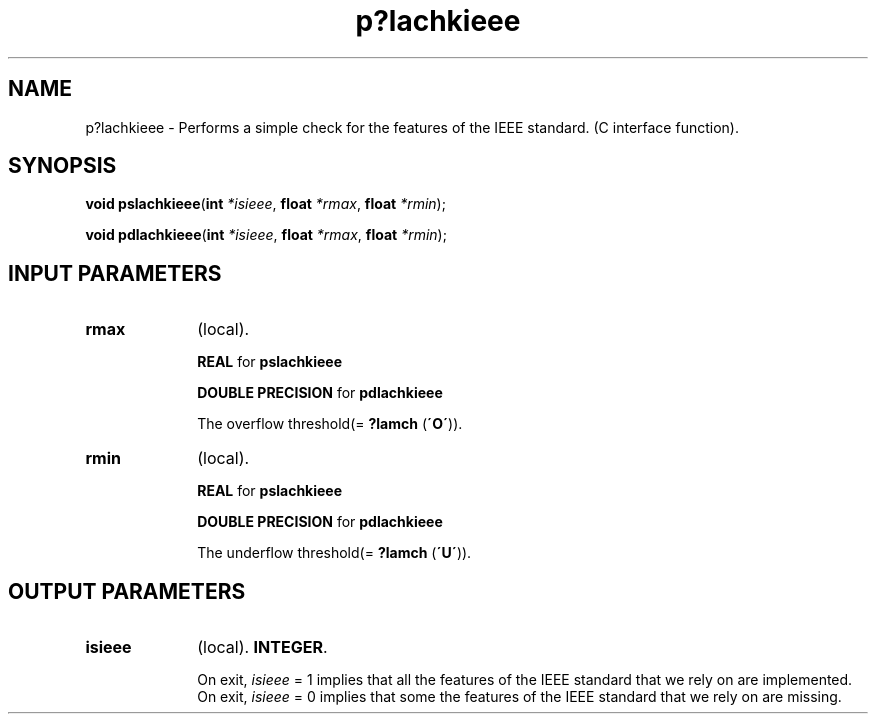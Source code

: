 .\" Copyright (c) 2002 \- 2008 Intel Corporation
.\" All rights reserved.
.\"
.TH p?lachkieee 3 "Intel Corporation" "Copyright(C) 2002 \- 2008" "Intel(R) Math Kernel Library"
.SH NAME
p?lachkieee \- Performs a simple check for the features of the IEEE standard. (C interface function).
.SH SYNOPSIS
.PP
\fBvoid pslachkieee\fR(\fBint \fR\fI*isieee\fR, \fBfloat \fR\fI*rmax\fR, \fBfloat \fR\fI*rmin\fR);
.PP
\fBvoid pdlachkieee\fR(\fBint \fR\fI*isieee\fR, \fBfloat \fR\fI*rmax\fR, \fBfloat \fR\fI*rmin\fR);
.SH INPUT PARAMETERS

.TP 10
\fBrmax\fR
.NL
(local). 
.IP
\fBREAL\fR for \fBpslachkieee\fR
.IP
\fBDOUBLE PRECISION\fR for \fBpdlachkieee\fR
.IP
The overflow threshold(= \fB?lamch\fR (\fB\'O\'\fR)).
.TP 10
\fBrmin\fR
.NL
(local). 
.IP
\fBREAL\fR for \fBpslachkieee\fR
.IP
\fBDOUBLE PRECISION\fR for \fBpdlachkieee\fR
.IP
The underflow threshold(= \fB?lamch\fR (\fB\'U\'\fR)).
.SH OUTPUT PARAMETERS

.TP 10
\fBisieee\fR
.NL
(local). \fBINTEGER\fR.
.IP
On exit, \fIisieee\fR = 1 implies that all the features of the IEEE standard that we rely on are implemented. On exit, \fIisieee\fR = 0 implies that some the features of the IEEE standard that we rely on are missing. 
